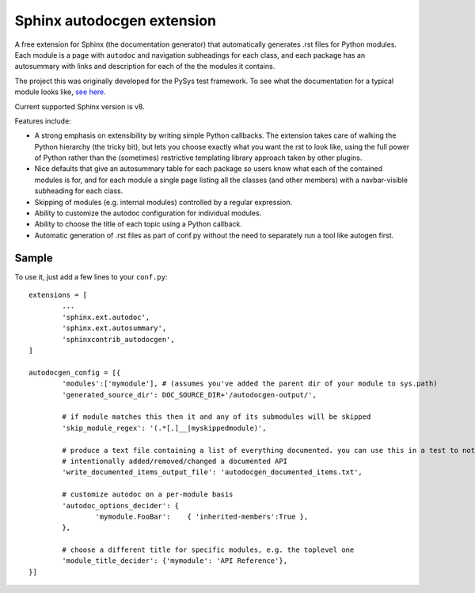 Sphinx autodocgen extension
===========================

A free extension for Sphinx (the documentation generator) that automatically generates .rst files for 
Python modules. Each module is a page with ``autodoc`` and navigation subheadings for each class, and 
each package has an autosummary with links and description for each of the the modules it contains. 

The project this was originally developed for the PySys test framework. To see what the documentation for a typical 
module looks like, `see here <https://pysys-test.github.io/pysys-test/autodocgen/pysys.writer.html>`_. 

Current supported Sphinx version is v8.

Features include:

- A strong emphasis on extensibility by writing simple Python callbacks. The extension takes care of walking the 
  Python hierarchy (the tricky bit), but lets you choose exactly what you want the rst to look like, using the 
  full power of Python rather than the (sometimes) restrictive templating library approach taken by other plugins. 
  
- Nice defaults that give an autosummary table for each package so users know what each of the contained modules 
  is for, and for each module a single page listing all the classes (and other members) with a navbar-visible 
  subheading for each class. 

- Skipping of modules (e.g. internal modules) controlled by a regular expression. 

- Ability to customize the autodoc configuration for individual modules. 

- Ability to choose the title of each topic using a Python callback. 

- Automatic generation of .rst files as part of conf.py without the need to separately run a tool like autogen 
  first. 

Sample
------

To use it, just add a few lines to your ``conf.py``::

	extensions = [
		...
		'sphinx.ext.autodoc',
		'sphinx.ext.autosummary',
		'sphinxcontrib_autodocgen',
	]

	autodocgen_config = [{
		'modules':['mymodule'], # (assumes you've added the parent dir of your module to sys.path)
		'generated_source_dir': DOC_SOURCE_DIR+'/autodocgen-output/',
		
		# if module matches this then it and any of its submodules will be skipped
		'skip_module_regex': '(.*[.]__|myskippedmodule)', 
		
		# produce a text file containing a list of everything documented. you can use this in a test to notice when you've 
		# intentionally added/removed/changed a documented API
		'write_documented_items_output_file': 'autodocgen_documented_items.txt',
		
		# customize autodoc on a per-module basis
		'autodoc_options_decider': { 
			'mymodule.FooBar':    { 'inherited-members':True },
		},
		
		# choose a different title for specific modules, e.g. the toplevel one
		'module_title_decider': {'mymodule': 'API Reference'},
	}]

